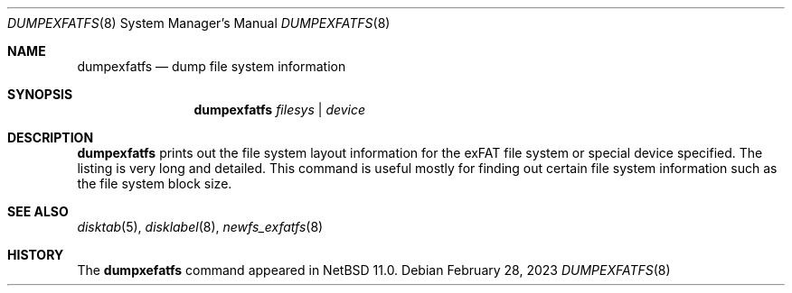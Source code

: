 .\"	$NetBSD: dumpexfatfs.8,v 1.1.2.1 2024/06/29 19:43:27 perseant Exp $
.\"
.\" Copyright (c) 1993
.\"	The Regents of the University of California.  All rights reserved.
.\"
.\" Redistribution and use in source and binary forms, with or without
.\" modification, are permitted provided that the following conditions
.\" are met:
.\" 1. Redistributions of source code must retain the above copyright
.\"    notice, this list of conditions and the following disclaimer.
.\" 2. Redistributions in binary form must reproduce the above copyright
.\"    notice, this list of conditions and the following disclaimer in the
.\"    documentation and/or other materials provided with the distribution.
.\" 3. Neither the name of the University nor the names of its contributors
.\"    may be used to endorse or promote products derived from this software
.\"    without specific prior written permission.
.\"
.\" THIS SOFTWARE IS PROVIDED BY THE REGENTS AND CONTRIBUTORS ``AS IS'' AND
.\" ANY EXPRESS OR IMPLIED WARRANTIES, INCLUDING, BUT NOT LIMITED TO, THE
.\" IMPLIED WARRANTIES OF MERCHANTABILITY AND FITNESS FOR A PARTICULAR PURPOSE
.\" ARE DISCLAIMED.  IN NO EVENT SHALL THE REGENTS OR CONTRIBUTORS BE LIABLE
.\" FOR ANY DIRECT, INDIRECT, INCIDENTAL, SPECIAL, EXEMPLARY, OR CONSEQUENTIAL
.\" DAMAGES (INCLUDING, BUT NOT LIMITED TO, PROCUREMENT OF SUBSTITUTE GOODS
.\" OR SERVICES; LOSS OF USE, DATA, OR PROFITS; OR BUSINESS INTERRUPTION)
.\" HOWEVER CAUSED AND ON ANY THEORY OF LIABILITY, WHETHER IN CONTRACT, STRICT
.\" LIABILITY, OR TORT (INCLUDING NEGLIGENCE OR OTHERWISE) ARISING IN ANY WAY
.\" OUT OF THE USE OF THIS SOFTWARE, EVEN IF ADVISED OF THE POSSIBILITY OF
.\" SUCH DAMAGE.
.\"
.\"     @(#)dumplfs.8	8.1 (Berkeley) 6/18/93
.\"
.Dd February 28, 2023
.Dt DUMPEXFATFS 8
.Os
.Sh NAME
.Nm dumpexfatfs
.Nd dump file system information
.Sh SYNOPSIS
.Nm
.\".Op Fl adiS
.\".Op Fl b Ar blkno
.Ar filesys No \&| Ar device
.Sh DESCRIPTION
.Nm
prints out the file system layout information for the
exFAT file system or special device specified.
The listing is very long and detailed.
This command is useful mostly for finding out certain file system
information such as the file system block size.
.Pp
.\"The following flags are interpreted by
.\".Nm .
.\".Bl -tag -width indent
.\".It Fl a
.\"Dump the contents of all superblocks, not just the first.  Superblocks
.\"appear in the dumplfs output with the segment containing them.
.El
.Sh SEE ALSO
.Xr disktab 5 ,
.\".Xr exfatfs 5 ,
.Xr disklabel 8 ,
.Xr newfs_exfatfs 8
.Sh HISTORY
The
.Nm dumpxefatfs
command appeared in
.Nx 11.0 .
